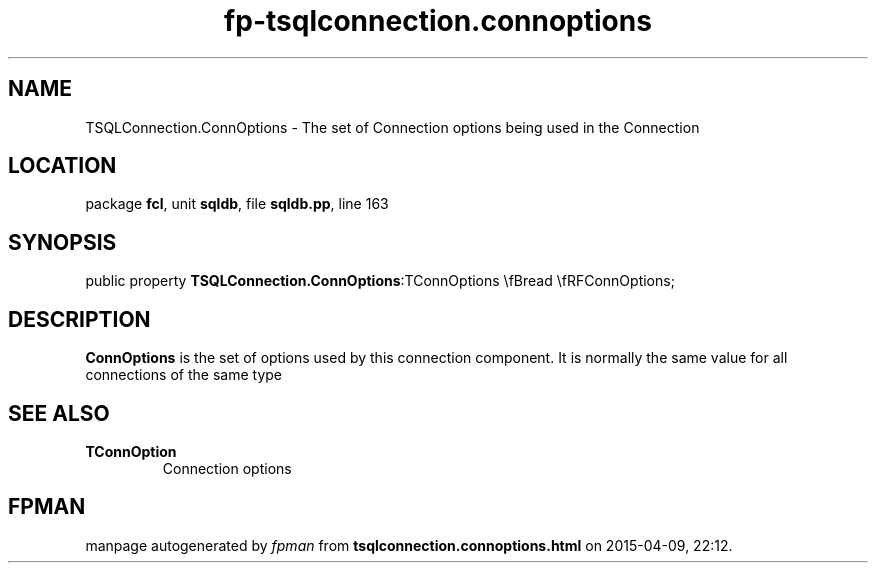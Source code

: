 .\" file autogenerated by fpman
.TH "fp-tsqlconnection.connoptions" 3 "2014-03-14" "fpman" "Free Pascal Programmer's Manual"
.SH NAME
TSQLConnection.ConnOptions - The set of Connection options being used in the Connection
.SH LOCATION
package \fBfcl\fR, unit \fBsqldb\fR, file \fBsqldb.pp\fR, line 163
.SH SYNOPSIS
public property  \fBTSQLConnection.ConnOptions\fR:TConnOptions \\fBread \\fRFConnOptions;
.SH DESCRIPTION
\fBConnOptions\fR is the set of options used by this connection component. It is normally the same value for all connections of the same type


.SH SEE ALSO
.TP
.B TConnOption
Connection options

.SH FPMAN
manpage autogenerated by \fIfpman\fR from \fBtsqlconnection.connoptions.html\fR on 2015-04-09, 22:12.

